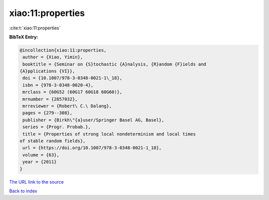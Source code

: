 xiao:11:properties
==================

:cite:t:`xiao:11:properties`

**BibTeX Entry:**

.. code-block:: bibtex

   @incollection{xiao:11:properties,
    author = {Xiao, Yimin},
    booktitle = {Seminar on {S}tochastic {A}nalysis, {R}andom {F}ields and
   {A}pplications {VI}},
    doi = {10.1007/978-3-0348-0021-1\_18},
    isbn = {978-3-0348-0020-4},
    mrclass = {60G52 (60G17 60G18 60G60)},
    mrnumber = {2857032},
    mrreviewer = {Robert\ C.\ Dalang},
    pages = {279--308},
    publisher = {Birkh\"{a}user/Springer Basel AG, Basel},
    series = {Progr. Probab.},
    title = {Properties of strong local nondeterminism and local times
   of stable random fields},
    url = {https://doi.org/10.1007/978-3-0348-0021-1_18},
    volume = {63},
    year = {2011}
   }
`The URL link to the source <ttps://doi.org/10.1007/978-3-0348-0021-1_18}>`_


`Back to index <../By-Cite-Keys.html>`_
